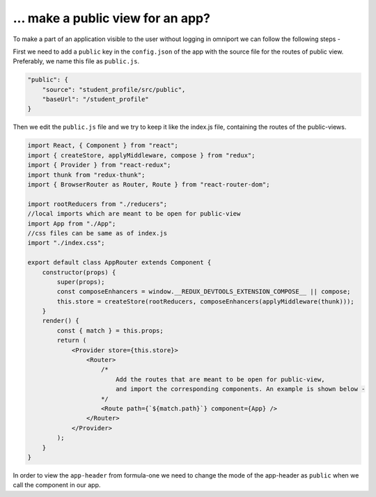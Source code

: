 ... make a public view for an app?
==================================

To make a part of an application visible to the user without logging in omniport we can follow the following steps -

First we need to add a ``public`` key in the ``config.json`` of the app with the source file for the routes of public view. Preferably, we name this file as ``public.js``.

.. code-block:: json

    "public": {
        "source": "student_profile/src/public",
        "baseUrl": "/student_profile"
    }

Then we edit the ``public.js`` file and we try to keep it like the index.js file, containing the routes of the public-views.

.. code-block:: javascript

    import React, { Component } from "react";
    import { createStore, applyMiddleware, compose } from "redux";
    import { Provider } from "react-redux";
    import thunk from "redux-thunk";
    import { BrowserRouter as Router, Route } from "react-router-dom";

    import rootReducers from "./reducers";
    //local imports which are meant to be open for public-view
    import App from "./App";
    //css files can be same as of index.js
    import "./index.css";

    export default class AppRouter extends Component {
        constructor(props) {
            super(props);
            const composeEnhancers = window.__REDUX_DEVTOOLS_EXTENSION_COMPOSE__ || compose;
            this.store = createStore(rootReducers, composeEnhancers(applyMiddleware(thunk)));
        }
        render() {
            const { match } = this.props;
            return (
                <Provider store={this.store}>
                    <Router>
                        /*
                            Add the routes that are meant to be open for public-view,
                            and import the corresponding components. An example is shown below -
                        */
                        <Route path={`${match.path}`} component={App} />
                    </Router>
                </Provider>
            );
        }
    }

In order to view the ``app-header`` from formula-one we need to change the mode of the app-header as ``public`` when we call the component in our app.